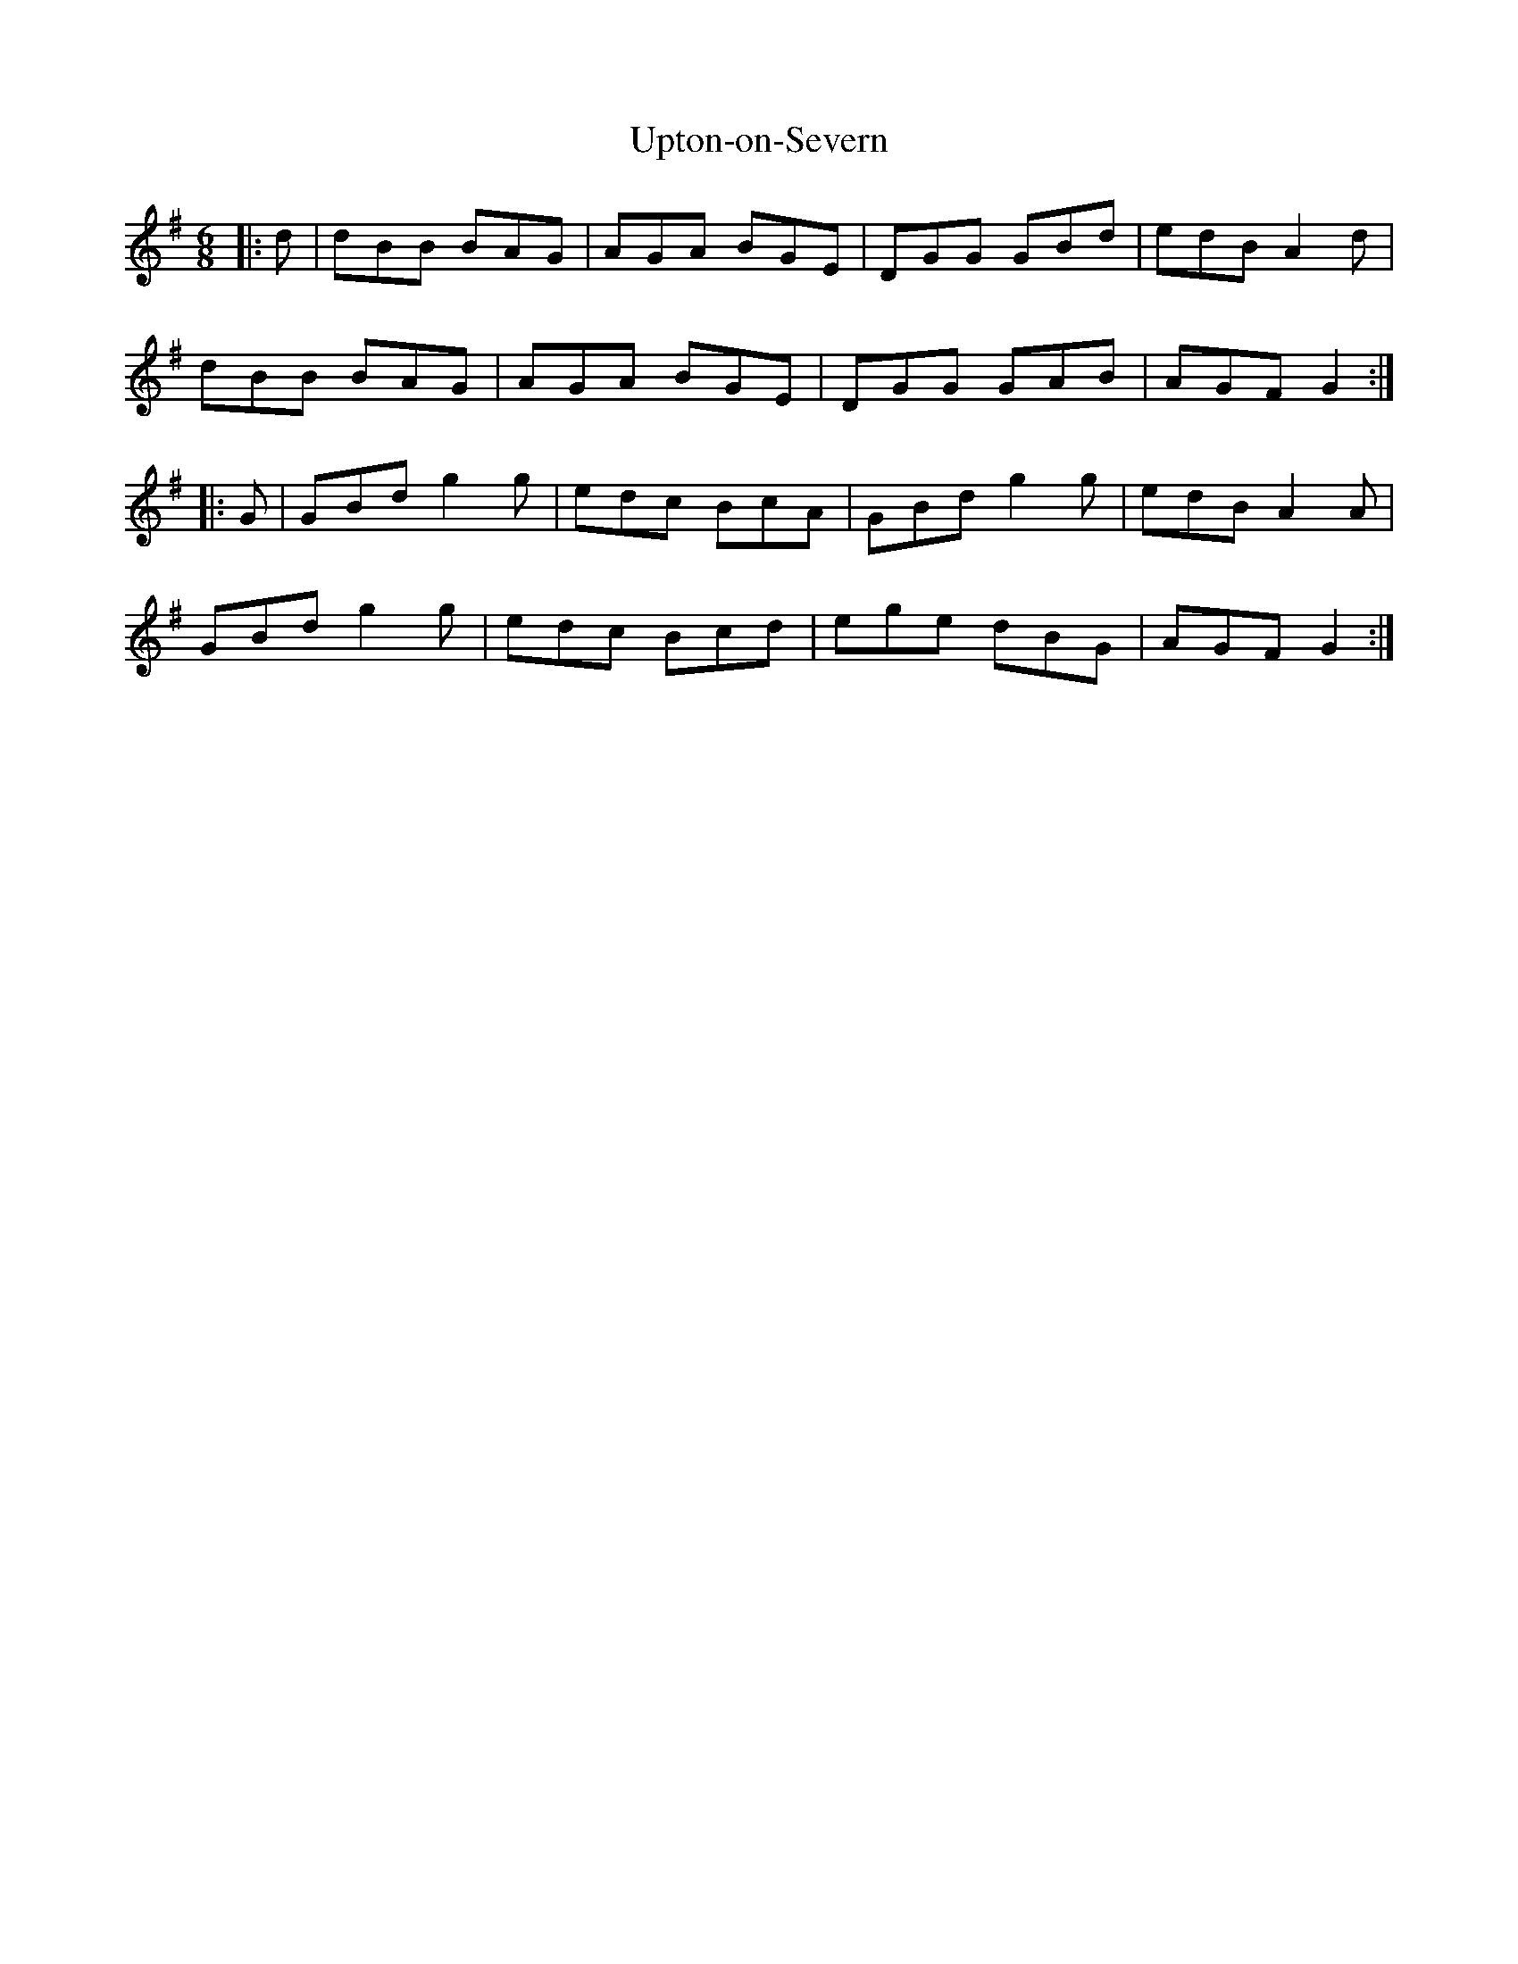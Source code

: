 X: 41676
T: Upton-on-Severn
R: jig
M: 6/8
K: Gmajor
|:d|dBB BAG|AGA BGE|DGG GBd|edB A2 d|
dBB BAG|AGA BGE|DGG GAB|AGF G2:|
|:G|GBd g2 g|edc BcA|GBd g2 g|edB A2 A|
GBd g2 g|edc Bcd|ege dBG|AGF G2:|

